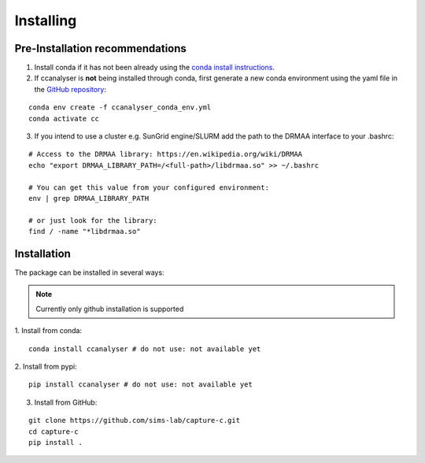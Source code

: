 Installing
##########

Pre-Installation recommendations
********************************

1. Install conda if it has not been already using the `conda install instructions <https://docs.conda.io/projects/conda/en/latest/user-guide/install/linux.html#install-linux-silent>`_.

2. If ccanalyser is **not** being installed through conda, first generate a new conda
   environment using the yaml file in the `GitHub repository <https://github.com/sims-lab/capture-c/blob/master/ccanalyser_conda_env.yml>`_:

::
    
    conda env create -f ccanalyser_conda_env.yml
    conda activate cc

3. If you intend to use a cluster e.g. SunGrid engine/SLURM add the path to the DRMAA interface to your .bashrc:

:: 

    # Access to the DRMAA library: https://en.wikipedia.org/wiki/DRMAA
    echo "export DRMAA_LIBRARY_PATH=/<full-path>/libdrmaa.so" >> ~/.bashrc

    # You can get this value from your configured environment:
    env | grep DRMAA_LIBRARY_PATH

    # or just look for the library:
    find / -name "*libdrmaa.so"


Installation
************

The package can be installed in several ways:

.. note::

    Currently only github installation is supported


1. Install from conda:
:: 

    conda install ccanalyser # do not use: not available yet

2. Install from pypi:
:: 

    pip install ccanalyser # do not use: not available yet

3. Install from GitHub:

:: 

    git clone https://github.com/sims-lab/capture-c.git
    cd capture-c
    pip install .
